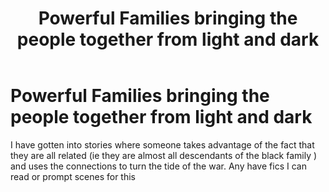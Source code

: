 #+TITLE: Powerful Families bringing the people together from light and dark

* Powerful Families bringing the people together from light and dark
:PROPERTIES:
:Author: premar16
:Score: 5
:DateUnix: 1569709273.0
:DateShort: 2019-Sep-29
:FlairText: Request
:END:
I have gotten into stories where someone takes advantage of the fact that they are all related (ie they are almost all descendants of the black family ) and uses the connections to turn the tide of the war. Any have fics I can read or prompt scenes for this

